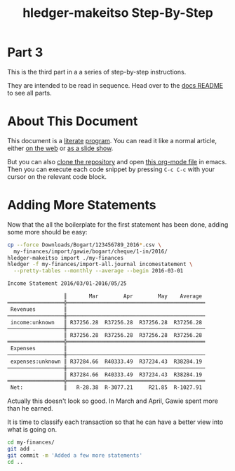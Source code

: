 #+STARTUP: showall
#+TITLE: hledger-makeitso Step-By-Step
#+AUTHOR:
#+REVEAL_TRANS: default
#+REVEAL_THEME: beige
#+OPTIONS: num:nil
#+PROPERTY: header-args:sh :prologue exec 2>&1 :epilogue echo :

* Part 3

  This is the third part in a a series of step-by-step instructions.

  They are intended to be read in sequence. Head over to the [[file:README.org][docs README]] to see all parts.

* About This Document

This document is a [[https://www.offerzen.com/blog/literate-programming-empower-your-writing-with-emacs-org-mode][literate]] [[https://orgmode.org/worg/org-contrib/babel/intro.html][program]].
You can read it like a normal article, either [[https://github.com/apauley/hledger-makeitso/blob/master/docs/part3.org][on the web]] or [[https://pauley.org.za/hledger-makeitso/][as a slide show]].

But you can also [[https://github.com/apauley/hledger-makeitso][clone the repository]] and open [[https://raw.githubusercontent.com/apauley/hledger-makeitso/master/docs/part3.org][this org-mode file]] in emacs.
Then you can execute each code snippet by pressing =C-c C-c= with your cursor on the relevant code block.

* Adding More Statements

Now that the all the boilerplate for the first statement has been done,
adding some more should be easy:

#+NAME: more-input-files
#+BEGIN_SRC sh :results org :exports both
cp --force Downloads/Bogart/123456789_2016*.csv \
  my-finances/import/gawie/bogart/cheque/1-in/2016/
hledger-makeitso import ./my-finances
hledger -f my-finances/import-all.journal incomestatement \
  --pretty-tables --monthly --average --begin 2016-03-01
#+END_SRC

#+REVEAL: split

#+RESULTS: more-input-files
#+BEGIN_SRC org
Income Statement 2016/03/01-2016/05/25

                  ║       Mar        Apr        May    Average
══════════════════╬════════════════════════════════════════════
 Revenues         ║
──────────────────╫────────────────────────────────────────────
 income:unknown   ║ R37256.28  R37256.28  R37256.28  R37256.28
──────────────────╫────────────────────────────────────────────
                  ║ R37256.28  R37256.28  R37256.28  R37256.28
══════════════════╬════════════════════════════════════════════
 Expenses         ║
──────────────────╫────────────────────────────────────────────
 expenses:unknown ║ R37284.66  R40333.49  R37234.43  R38284.19
──────────────────╫────────────────────────────────────────────
                  ║ R37284.66  R40333.49  R37234.43  R38284.19
══════════════════╬════════════════════════════════════════════
 Net:             ║   R-28.38  R-3077.21     R21.85  R-1027.91

#+END_SRC

#+REVEAL: split

Actually this doesn't look so good.
In March and April, Gawie spent more than he earned.

It is time to classify each transaction so that he can have a better view into
what is going on.

#+REVEAL: split

#+NAME: git-checkpoint-more-statements
#+BEGIN_SRC sh :results none :exports both
cd my-finances/
git add .
git commit -m 'Added a few more statements'
cd ..
#+END_SRC

#+REVEAL: split

#+NAME: git-push-hledger-makeitso-example-finances
#+BEGIN_SRC sh :results none :exports results
cd my-finances/
git remote add origin git@github.com:apauley/hledger-makeitso-example-finances.git
git push --force -u origin master
cd ..
#+END_SRC
